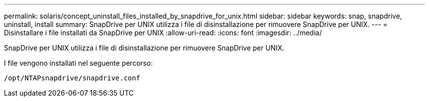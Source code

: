 ---
permalink: solaris/concept_uninstall_files_installed_by_snapdrive_for_unix.html 
sidebar: sidebar 
keywords: snap, snapdrive, uninstall, install 
summary: SnapDrive per UNIX utilizza i file di disinstallazione per rimuovere SnapDrive per UNIX. 
---
= Disinstallare i file installati da SnapDrive per UNIX
:allow-uri-read: 
:icons: font
:imagesdir: ../media/


[role="lead"]
SnapDrive per UNIX utilizza i file di disinstallazione per rimuovere SnapDrive per UNIX.

I file vengono installati nel seguente percorso:

`/opt/NTAPsnapdrive/snapdrive.conf`
